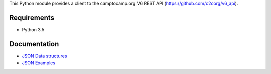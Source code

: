 This Python module provides a client to the camptocamp.org V6 REST API (https://github.com/c2corg/v6_api).

Requirements
============

* Python 3.5

Documentation
=============

* `JSON Data structures <https://github.com/FabriceSalvaire/c2c-api-client/blob/master/doc/data-structures.rst>`_
* `JSON Examples <https://github.com/FabriceSalvaire/c2c-api-client/blob/master/doc/json-examples>`_
